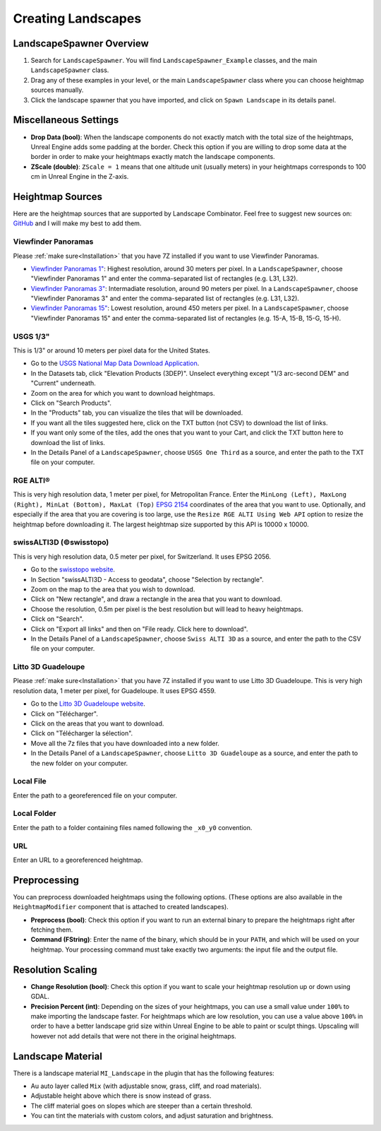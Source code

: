 ﻿.. _heightmaps:

Creating Landscapes
===================

LandscapeSpawner Overview
-------------------------

#. Search for ``LandscapeSpawner``. You will find ``LandscapeSpawner_Example`` classes, and the main ``LandscapeSpawner`` class.

#. Drag any of these examples in your level, or the main ``LandscapeSpawner`` class where you can choose heightmap sources manually.

#. Click the landscape spawner that you have imported, and click on ``Spawn Landscape`` in its details panel.


Miscellaneous Settings
----------------------

* **Drop Data (bool)**:
  When the landscape components do not exactly match with the total size of the heightmaps,
  Unreal Engine adds some padding at the border. Check this option if you are willing to
  drop some data at the border in order to make your heightmaps exactly match the landscape
  components.

* **ZScale (double)**:
  ``ZScale = 1`` means that one altitude unit (usually meters) in your heightmaps corresponds to 100 cm in Unreal Engine in the Z-axis.


Heightmap Sources
-----------------

Here are the heightmap sources that are supported by Landscape Combinator. Feel free to suggest new sources on:
`GitHub <https://github.com/LandscapeCombinator/LandscapeCombinator/issues>`_
and I will make my best to add them.

Viewfinder Panoramas
~~~~~~~~~~~~~~~~~~~~


Please :ref:`make sure<Installation>` that you have 7Z installed if you want to use Viewfinder Panoramas.

* `Viewfinder Panoramas 1" <http://viewfinderpanoramas.org/Coverage%20map%20viewfinderpanoramas_org1.htm>`_:
  Highest resolution, around 30 meters per pixel.
  In a ``LandscapeSpawner``, choose "Viewfinder Panoramas 1" and enter the comma-separated list of rectangles (e.g. L31, L32).
* `Viewfinder Panoramas 3" <http://viewfinderpanoramas.org/Coverage%20map%20viewfinderpanoramas_org3.htm>`_:
  Intermadiate resolution, around 90 meters per pixel.
  In a ``LandscapeSpawner``, choose "Viewfinder Panoramas 3" and enter the comma-separated list of rectangles (e.g. L31, L32).
* `Viewfinder Panoramas 15" <http://viewfinderpanoramas.org/Coverage%20map%20viewfinderpanoramas_org15.htm>`_:
  Lowest resolution, around 450 meters per pixel.
  In a ``LandscapeSpawner``, choose "Viewfinder Panoramas 15" and enter the comma-separated list of rectangles (e.g. 15-A, 15-B, 15-G, 15-H).


USGS 1/3"
~~~~~~~~~

This is 1/3" or around 10 meters per pixel data for the United States.

* Go to the `USGS National Map Data Download Application <https://apps.nationalmap.gov/downloader/>`_.
* In the Datasets tab, click "Elevation Products (3DEP)". Unselect everything except "1/3 arc-second DEM" and "Current" underneath.
* Zoom on the area for which you want to download heightmaps.
* Click on "Search Products".
* In the "Products" tab, you can visualize the tiles that will be downloaded.
* If you want all the tiles suggested here, click on the TXT button (not CSV) to download the list of links.
* If you want only some of the tiles, add the ones that you want to your Cart, and click the TXT button here to download the list of links.
* In the Details Panel of a ``LandscapeSpawner``, choose ``USGS One Third`` as a source, and enter the path to the TXT file on your computer.

RGE ALTI®
~~~~~~~~~

This is very high resolution data, 1 meter per pixel, for Metropolitan France.
Enter the ``MinLong (Left), MaxLong (Right), MinLat (Bottom), MaxLat (Top)`` `EPSG 2154 <https://epsg.io/map#srs=2154>`_ coordinates
of the area that you want to use. Optionally, and especially if the area that you are covering is too large, use the
``Resize RGE ALTI Using Web API`` option to resize the heightmap before downloading it. The largest heightmap size supported by
this API is 10000 x 10000.


swissALTI3D (©swisstopo)
~~~~~~~~~~~~~~~~~~~~~~~~

This is very high resolution data, 0.5 meter per pixel, for Switzerland. It uses EPSG 2056.

* Go to the `swisstopo website <https://www.swisstopo.admin.ch/en/geodata/height/alti3d.html>`_.
* In Section "swissALTI3D - Access to geodata", choose "Selection by rectangle".
* Zoom on the map to the area that you wish to download.
* Click on "New rectangle", and draw a rectangle in the area that you want to download.
* Choose the resolution, 0.5m per pixel is the best resolution but will lead to heavy heightmaps.
* Click on "Search".
* Click on "Export all links" and then on "File ready. Click here to download".
* In the Details Panel of a ``LandscapeSpawner``, choose ``Swiss ALTI 3D`` as a source, and enter the path to the CSV file on your computer.



Litto 3D Guadeloupe
~~~~~~~~~~~~~~~~~~~

Please :ref:`make sure<Installation>` that you have 7Z installed if you want to use Litto 3D Guadeloupe.
This is very high resolution data, 1 meter per pixel, for Guadeloupe. It uses EPSG 4559.

* Go to the `Litto 3D Guadeloupe website <https://diffusion.shom.fr/litto3d-guad2016.html>`_.
* Click on "Télécharger".
* Click on the areas that you want to download.
* Click on "Télécharger la sélection".
* Move all the 7z files that you have downloaded into a new folder.
* In the Details Panel of a ``LandscapeSpawner``, choose ``Litto 3D Guadeloupe`` as a source, and enter the path to the new folder on your computer.


Local File
~~~~~~~~~~

Enter the path to a georeferenced file on your computer.

Local Folder
~~~~~~~~~~~~

Enter the path to a folder containing files named following the ``_x0_y0`` convention.

URL
~~~

Enter an URL to a georeferenced heightmap.


Preprocessing
-------------

You can preprocess downloaded heightmaps using the following options.
(These options are also available in the ``HeightmapModifier`` component that is attached to created landscapes).

* **Preprocess (bool)**:
  Check this option if you want to run an external binary to prepare the heightmaps right after fetching them.

* **Command (FString)**:
  Enter the name of the binary, which should be in your ``PATH``, and which will be used on your heightmap.
  Your processing command must take exactly two arguments: the input file and the output file.


Resolution Scaling
------------------

* **Change Resolution (bool)**:
  Check this option if you want to scale your heightmap resolution up or down using GDAL.

* **Precision Percent (int)**:
  Depending on the sizes of your heightmaps, you can use a small value under ``100%`` to make
  importing the landscape faster. For heightmaps which are low resolution, you can use a value
  above ``100%`` in order to have a better landscape grid size within Unreal Engine to be able
  to paint or sculpt things. Upscaling will however not add details that were not there in the
  original heightmaps.


Landscape Material
------------------

There is a landscape material ``MI_Landscape`` in the plugin that has the following features:

* Au auto layer called ``Mix`` (with adjustable snow, grass, cliff, and road materials).
* Adjustable height above which there is snow instead of grass.
* The cliff material goes on slopes which are steeper than a certain threshold.
* You can tint the materials with custom colors, and adjust saturation and brightness.
